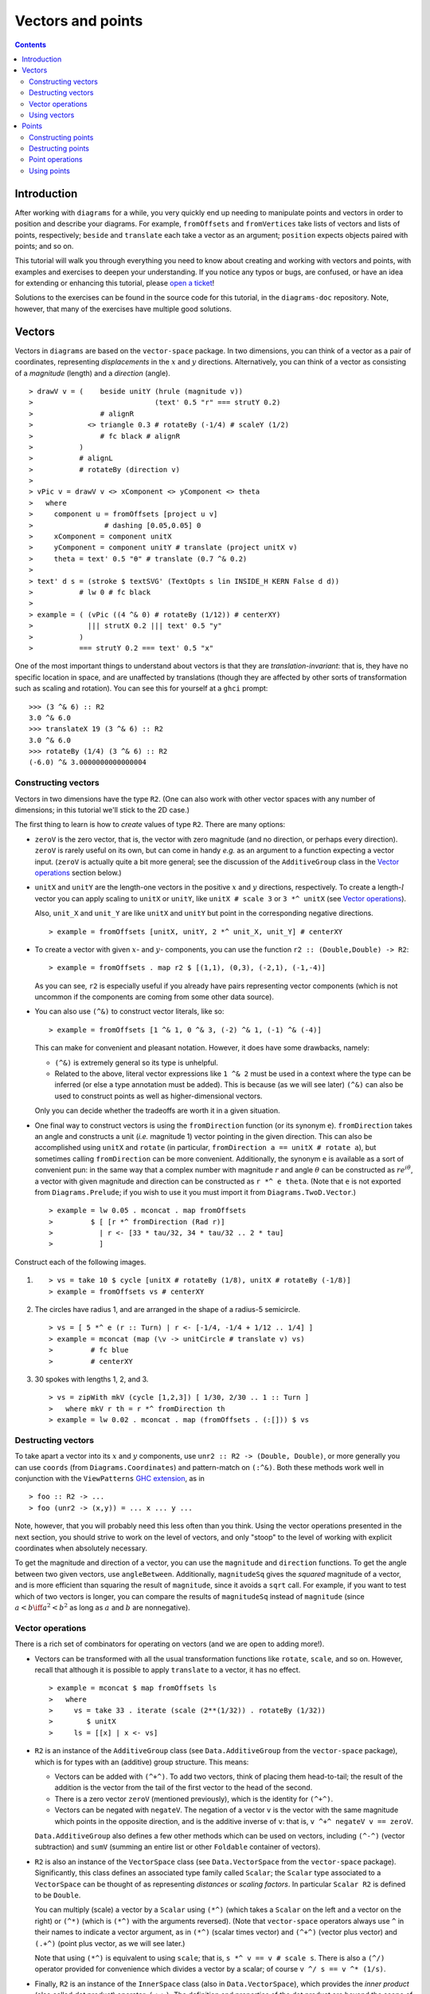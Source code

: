.. role:: pkg(literal)
.. role:: hs(literal)
.. role:: mod(literal)
.. role:: repo(literal)

.. default-role:: hs

==================
Vectors and points
==================

.. contents::

Introduction
============

After working with ``diagrams`` for a while, you very quickly end up
needing to manipulate points and vectors in order to position and
describe your diagrams.  For example, `fromOffsets` and `fromVertices`
take lists of vectors and lists of points, respectively; `beside` and
`translate` each take a vector as an argument; `position` expects
objects paired with points; and so on.

This tutorial will walk you through everything you need to know about
creating and working with vectors and points, with examples and
exercises to deepen your understanding.  If you notice any typos or
bugs, are confused, or have an idea for extending or enhancing this
tutorial, please `open a ticket`__!

__ https://github.com/diagrams/diagrams-doc/issues

Solutions to the exercises can be found in the source code for this
tutorial, in the `diagrams-doc`:repo: repository.  Note, however, that
many of the exercises have multiple good solutions.

Vectors
=======

Vectors in ``diagrams`` are based on the `vector-space`:pkg: package.
In two dimensions, you can think of a vector as a pair of coordinates,
representing *displacements* in the `x`:math: and `y`:math:
directions. Alternatively, you can think of a vector as consisting of
a *magnitude* (length) and a *direction* (angle).

.. class:: dia

::

> drawV v = (    beside unitY (hrule (magnitude v))
>                             (text' 0.5 "r" === strutY 0.2)
>                # alignR
>             <> triangle 0.3 # rotateBy (-1/4) # scaleY (1/2)
>                # fc black # alignR
>           )
>           # alignL
>           # rotateBy (direction v)
>
> vPic v = drawV v <> xComponent <> yComponent <> theta
>   where
>     component u = fromOffsets [project u v]
>                 # dashing [0.05,0.05] 0
>     xComponent = component unitX
>     yComponent = component unitY # translate (project unitX v)
>     theta = text' 0.5 "θ" # translate (0.7 ^& 0.2)
>
> text' d s = (stroke $ textSVG' (TextOpts s lin INSIDE_H KERN False d d))
>           # lw 0 # fc black
>
> example = ( (vPic ((4 ^& 0) # rotateBy (1/12)) # centerXY)
>             ||| strutX 0.2 ||| text' 0.5 "y"
>           )
>           === strutY 0.2 === text' 0.5 "x"

One of the most
important things to understand about vectors is that they are
*translation-invariant*: that is, they have no specific location in
space, and are unaffected by translations (though they are affected by
other sorts of transformation such as scaling and rotation).  You can
see this for yourself at a ``ghci`` prompt:

::

  >>> (3 ^& 6) :: R2
  3.0 ^& 6.0
  >>> translateX 19 (3 ^& 6) :: R2
  3.0 ^& 6.0
  >>> rotateBy (1/4) (3 ^& 6) :: R2
  (-6.0) ^& 3.0000000000000004

Constructing vectors
--------------------

Vectors in two dimensions have the type `R2`.  (One can also work with
other vector spaces with any number of dimensions; in this tutorial
we'll stick to the 2D case.)

The first thing to learn is how to *create* values of type
`R2`. There are many options:

* `zeroV` is the zero vector, that is, the vector with zero magnitude
  (and no direction, or perhaps every direction).  `zeroV` is rarely
  useful on its own, but can come in handy *e.g.* as an argument to a
  function expecting a vector input.  (`zeroV` is actually quite a bit
  more general; see the discussion of the `AdditiveGroup` class in the
  `Vector operations`_ section below.)

* `unitX` and `unitY` are the length-one vectors in the positive
  `x`:math: and `y`:math: directions, respectively.  To create a
  length-`l`:math: vector you can apply scaling to `unitX` or `unitY`,
  like `unitX # scale 3` or `3 *^ unitX` (see `Vector operations`_).

  Also, `unit_X` and `unit_Y` are like `unitX` and `unitY` but point
  in the corresponding negative directions.

  .. class:: dia-lhs

  ::

  > example = fromOffsets [unitX, unitY, 2 *^ unit_X, unit_Y] # centerXY

* To create a vector with given :math:`x`- and :math:`y`- components,
  you can use the function `r2 :: (Double,Double) -> R2`:

  .. class:: dia-lhs

  ::

  > example = fromOffsets . map r2 $ [(1,1), (0,3), (-2,1), (-1,-4)]

  As you can see, `r2` is especially useful if you already have pairs
  representing vector components (which is not uncommon if the
  components are coming from some other data source).

* You can also use `(^&)` to construct vector literals, like so:

  .. class:: dia-lhs

  ::

  > example = fromOffsets [1 ^& 1, 0 ^& 3, (-2) ^& 1, (-1) ^& (-4)]

  This can make for convenient and pleasant notation. However, it does
  have some drawbacks, namely:

  * `(^&)` is extremely general so its type is unhelpful.
  * Related to the above, literal vector expressions like `1 ^& 2` must
    be used in a context where the type can be inferred (or else a
    type annotation must be added).  This is because (as we will see
    later) `(^&)` can also be used to construct points as well as
    higher-dimensional vectors.

  Only you can decide whether the tradeoffs are worth it in a given
  situation.

* One final way to construct vectors is using the `fromDirection`
  function (or its synonym `e`).  `fromDirection` takes an angle and
  constructs a unit (*i.e.* magnitude 1) vector pointing in the given
  direction.  This can also be accomplished using `unitX` and `rotate`
  (in particular, `fromDirection a == unitX # rotate a`), but
  sometimes calling `fromDirection` can be more convenient.
  Additionally, the synonym `e` is available as a sort of convenient
  pun: in the same way that a complex number with magnitude `r`:math:
  and angle `\theta`:math: can be constructed as `r
  e^{i\theta}`:math:, a vector with given magnitude and direction can
  be constructed as `r *^ e theta`. (Note that `e` is not exported
  from `Diagrams.Prelude`:mod:; if you wish to use it you must import
  it from `Diagrams.TwoD.Vector`:mod:.)

  .. class:: dia-lhs

  ::

  > example = lw 0.05 . mconcat . map fromOffsets
  >         $ [ [r *^ fromDirection (Rad r)]
  >           | r <- [33 * tau/32, 34 * tau/32 .. 2 * tau]
  >           ]

.. container:: exercises

  Construct each of the following images.

  1. .. class:: dia

     ::

     > vs = take 10 $ cycle [unitX # rotateBy (1/8), unitX # rotateBy (-1/8)]
     > example = fromOffsets vs # centerXY

  #. The circles have radius 1, and are arranged in the shape of a
     radius-5 semicircle.

     .. class:: dia

     ::

     > vs = [ 5 *^ e (r :: Turn) | r <- [-1/4, -1/4 + 1/12 .. 1/4] ]
     > example = mconcat (map (\v -> unitCircle # translate v) vs)
     >         # fc blue
     >         # centerXY

  #. 30 spokes with lengths 1, 2, and 3.

     .. class:: dia

     ::

     > vs = zipWith mkV (cycle [1,2,3]) [ 1/30, 2/30 .. 1 :: Turn ]
     >   where mkV r th = r *^ fromDirection th
     > example = lw 0.02 . mconcat . map (fromOffsets . (:[])) $ vs

Destructing vectors
-------------------

To take apart a vector into its `x`:math: and `y`:math: components,
use `unr2 :: R2 -> (Double, Double)`, or more generally you can use
`coords` (from `Diagrams.Coordinates`:mod:) and pattern-match on
`(:^&)`.  Both these methods work well in conjunction with the
``ViewPatterns`` `GHC extension`__, as in

__ http://ghc.haskell.org/trac/ghc/wiki/ViewPatterns

.. class:: lhs

::

> foo :: R2 -> ...
> foo (unr2 -> (x,y)) = ... x ... y ...

Note, however, that you will probably need this less often than you
think.  Using the vector operations presented in the next section, you
should strive to work on the level of vectors, and only "stoop" to the
level of working with explicit coordinates when absolutely necessary.

To get the magnitude and direction of a vector, you can use the
`magnitude` and `direction` functions.  To get the angle between two
given vectors, use `angleBetween`.  Additionally, `magnitudeSq` gives
the *squared* magnitude of a vector, and is more efficient than
squaring the result of `magnitude`, since it avoids a `sqrt` call.
For example, if you want to test which of two vectors is longer, you
can compare the results of `magnitudeSq` instead of `magnitude` (since
`a < b \iff a^2 < b^2`:math: as long as `a`:math: and `b`:math: are
nonnegative).

Vector operations
-----------------

There is a rich set of combinators for operating on vectors (and we
are open to adding more!).

* Vectors can be transformed with all the usual transformation
  functions like `rotate`, `scale`, and so on.  However, recall that
  although it is possible to apply `translate` to a vector, it has no
  effect.

  .. class:: dia-lhs

  ::

  > example = mconcat $ map fromOffsets ls
  >   where
  >     vs = take 33 . iterate (scale (2**(1/32)) . rotateBy (1/32))
  >        $ unitX
  >     ls = [[x] | x <- vs]

* `R2` is an instance of the `AdditiveGroup` class (see
  `Data.AdditiveGroup`:mod: from the `vector-space`:pkg: package),
  which is for types with an (additive) group structure.  This means:

  * Vectors can be added with `(^+^)`.  To add two vectors, think of
    placing them head-to-tail; the result of the addition is the
    vector from the tail of the first vector to the head of the
    second.
  * There is a zero vector `zeroV` (mentioned previously), which is
    the identity for `(^+^)`.
  * Vectors can be negated with `negateV`.  The negation of a vector
    ``v`` is the vector with the same magnitude which points in the
    opposite direction, and is the additive inverse of ``v``: that is,
    `v ^+^ negateV v == zeroV`.

  `Data.AdditiveGroup`:mod: also defines a few other methods which can
  be used on vectors, including `(^-^)` (vector subtraction) and
  `sumV` (summing an entire list or other `Foldable` container of
  vectors).

* `R2` is also an instance of the `VectorSpace` class (see
  `Data.VectorSpace`:mod: from the `vector-space`:pkg: package).
  Significantly, this class defines an associated type family called
  `Scalar`; the `Scalar` type associated to a `VectorSpace` can be
  thought of as representing *distances* or *scaling
  factors*. In particular `Scalar R2` is defined to be `Double`.

  You can multiply (scale) a vector by a `Scalar` using `(*^)` (which
  takes a `Scalar` on the left and a vector on the right) or `(^*)`
  (which is `(*^)` with the arguments reversed).  (Note that
  `vector-space`:pkg: operators always use ``^`` in their names to
  indicate a vector argument, as in `(*^)` (scalar times vector) and
  `(^+^)` (vector plus vector) and `(.+^)` (point plus vector, as we
  will see later.)

  Note that using `(*^)` is equivalent to using `scale`; that is, `s
  *^ v == v # scale s`.  There is also a `(^/)` operator provided for
  convenience which divides a vector by a scalar; of course `v ^/ s ==
  v ^* (1/s)`.

* Finally, `R2` is an instance of the `InnerSpace` class (also in
  `Data.VectorSpace`:mod:), which provides the *inner product* (also
  called *dot product*) operator, `(<.>)`.  The definition and
  properties of the dot product are beyond the scope of this tutorial;
  you can `read about it on Wikipedia`__.  However, note that several
  common uses of the dot product are already encapsulated in other
  functions, such as `project` and `leftTurn`.

__ http://en.wikipedia.org/wiki/Dot_product

* The `normalized` function changes the magnitude of a vector to
  `1`:math:, while keeping the direction fixed.

* `perp` yields a vector perpendicular to (and of the same magnitude
  as) its input.

* `lerp` linearly interpolates between two vectors as the given
  parameter varies from `0`:math: to `1`:math:.

* `leftTurn v1 v2` tests whether the direction of `v2` is a "left
  turn" from `v1` (that is, if the direction of `v2` can be obtained
  from that of `v1` by rotating up to one-half turn in the positive
  direction).

* `project u v` computes the *projection* of `v` onto `u`.  In the
  illustration below, the green line shows the projection of the red
  vector onto the blue vector.

  .. class:: dia-lhs

  ::

  > u = r2 (1,2)
  > v = 2 *^ (unitY # rotateBy (1/19))
  > p = project u v
  >
  > drawV v = fromOffsets [v]
  >
  > example = mconcat
  >   [ drawV p # lc green # lw 0.03
  >   , drawV u # lc blue
  >   , drawV v # lc red
  >   , drawV (p ^-^ v) # translate v # dashing [0.1,0.1] 0
  >   ]

.. container:: exercises

  1. Write a function `vTriangle :: R2 -> R2 -> Diagram SVG R2`
     (substituting your favorite backend in place of `SVG`) which
     takes as arguments two vectors representing two sides of a
     triangle and draws the corresponding triangle.  For example,
     `vTriangle unitX (unitX # rotateBy (1/8))` should produce

     .. class:: dia

     ::

     > vTriangle v1 v2 = fromOffsets [v1, v2 ^-^ v1, (-1) *^ v2]
     >                 # glueLine # strokeLoop
     >
     > example = vTriangle unitX (unitX # rotateBy (1/8))
     >         # centerXY # pad 1.1

  #. Write a function which takes two vectors as input and constructs
     a classic illustration of vector addition using a parallelogram,
     as in the following example:

     .. class:: dia

     ::

     > drawV = fromOffsets . (:[])
     > vAddVis v1 v2
     >   = mconcat
     >     [ drawV v1 # lc red
     >     , drawV v2 # lc blue
     >	   , drawV v1 # lc red  # dashing [0.1,0.1] 0 # translate v2
     >     , drawV v2 # lc blue # dashing [0.1,0.1] 0 # translate v1
     >     , drawV (v1 ^+^ v2) # lc purple
     >     ]
     >
     > example = vAddVis (r2 (0.5,1)) (r2 (2,0.5)) # lw 0.02

Using vectors
-------------

Once you have a vector, what can you do with it?  A few of the things
have already been seen in the examples above, but it's worth
collecting a list here in one place.

* You can create a trail, path, or diagram (in fact, any `TrailLike`
  thing---see the `trails and paths tutorial`__) from a list of
  vectors using `fromOffsets`.

  __ paths.html

* You can translate things by a vector using `translate` or
  `moveOriginBy`.

Points
======

A *point* is a location in space.  In ``diagrams``, points are based
on the `vector-space-points`:pkg: package, and in the case of 2D are
represented by the type `P2`. In 2D, points are usually thought of as
a pair of `x`:math: and `y`:math: coordinates (though other coordinate
systems could be used as well, *e.g.* polar coordinates).

Points and vectors are closely related, and are sometimes conflated
since both can be concretely represented by tuples of coordinates.
However, they are distinct concepts which support different sets of
operations. For example, points are affected by translation whereas
vectors are not; vectors can be added but adding points does not make
sense; and so on.  Hence, they are represented by distinct types in
``diagrams``.

Constructing points
-------------------

There are several ways to construct points.

* `origin` is the name of the distinguished point at the origin of
    the vector space (note this works in any dimension).

* To create a point with given :math:`x`- and :math:`y`- components,
  you can use the function `p2 :: (Double,Double) -> P2`:

  .. class:: dia-lhs

  ::

  > example
  >   = position . flip zip (repeat (circle 0.2 # fc green))
  >   . map p2 $ [(1,1), (0,3), (-2,1), (-1,-4), (2,0)]

  As with `r2`, `p2` is especially useful if you already have pairs
  representing point coordinates.

* The `^&` operator can be used to construct literal points (`P2`
  values) as well as vectors (`R2` values).  The proper type is chosen
  via type inference: if the expression `(3 ^& 5)` is used in a context
  where its type is inferred to be `P2`, it is the point at
  `(3,5)`:math:; if its type is inferred to be `R2`, it is the vector
  with `x`:math:-component `3`:math: and `y`:math:-component
  `5`:math:.

* There is no way to directly convert a vector into a point---this is
  intentional!  If you have a vector `v` and you want to refer to the
  point located at the vector's head (when the vector tail is placed
  at, say, the origin) you can write `origin .+^ v` (see below for a
  discussion of `.+^`).

* An advanced method of generating points is to use any function
  returning a `TrailLike` result, since `[P2]` is an instace of
  `TrailLike`. Using a function returning any `TrailLike` at the
  result type `[P2]` will result in the list of vertices of the trail.
  For example, here we obtain the list of vertices of a regular
  nonagon:

  .. class:: dia-lhs

  ::

  > pts :: [P2]
  > pts = nonagon 1
  > example = position . map (\p -> (p, circle 0.2 # fc green)) $ pts

  Note that we could also inline `pts` in the above example to obtain

  .. class:: lhs

  ::

  > example = position . map (\p -> (p, circle 0.2 # fc green)) $ nonagon 1

  In this case, the type of `nonagon 1` would be inferred as `[P2]`
  (since `position` expects a list of paired points and diagrams),
  causing the appropriate `TrailLike` instance to be chosen.

Destructing points
------------------

For taking a point apart into its components you can use the `unp2`
function, or, more generally, `coords` (just as with vectors).  There
is currently no way to get a polar representation of a point, but it
would be easy to add: if you want it, holler (or `submit a pull
request`__!).

__ http://www.haskell.org/haskellwiki/Diagrams/Contributing

You can compute the distance between two points with the `distance`
function (or `distanceSq` to get the square of the distance, which
avoids a square root).

.. container:: exercises

  Construct each of the following images.

  1. A `31 \times 31`:math: grid of circles, each colored according to
     the distance of its center from the origin.

     .. class:: dia

     ::

     > example
     >   = pts
     >   # map (hcat . map mkSquare)
     >   # vcat
     >   # centerXY
     >
     > r = 15
     >
     > pts = [ [p2 (x,y) | x <- [-r .. r]] | y <- [-r .. r]]
     > mkSquare p = circle 0.5 # fc c # moveTo p
     >   where
     >     c | distanceSq p origin <= (r*r) = yellow
     >       | otherwise                    = purple

Point operations
----------------

You can transform points arbitrarily: unlike vectors, points are
affected by translation.  Rotation and scaling act on points with
respect to the origin (for example, scaling the point `(1,1)`:math: by
`2`:math: results in the point `(2,2)`:math:).

.. class:: dia-lhs

::

> sqPts = square 1
>
> drawPts pts c = pts # map (\p -> (p,dot c)) # position
> dot c = circle 0.2 # fc c
>
> example = drawPts sqPts blue
>        <> drawPts (sqPts # scale 2 # rotateBy(1/10)) red

Abstractly, points and vectors together form what is termed an "affine
space". Here is a nice intuitive description of affine spaces, stolen
from `the wikipedia page`__:

__ http://en.wikipedia.org/wiki/Affine_space

    An affine space is what is left of a `vector space`_ after you've
    forgotten which point is the origin (or, in the words of the
    French mathematician `Marcel Berger`_, "An affine space is nothing
    more than a vector space whose origin we try to forget about, by
    adding translations to the linear maps").

.. _`vector space`: http://en.wikipedia.org/wiki/Vector_space
.. _`Marcel Berger`: http://en.wikipedia.org/wiki/Marcel_Berger

It's not important to understand the formal mathematical
definition of an affine space; it's enough to understand the sorts of
operations which this enables on points and vectors.

In particular, `P2` is an instance of the `AffineSpace` type class
(defined in `Data.AffineSpace`:mod: from the `vector-space`:pkg:
package).  This class also has an associated type family called
`Diff`, which for `P2` is defined to be `R2`: roughly, this says that
the *difference* or "offset" between two points is given by a vector.

Note how the operators below are named: a period indicates a point
argument, and a carat (`^`) indicates a vector argument.  So, for
example, `(.+^)` takes a point as its first argument and a vector as
its second.

* You can "subtract" one point from another to get the vector between
  them, using `(.-.)`.  In particular `b .-. a` is the vector
  pointing from `a` to `b`.

* Using `(.+^)`, you can add a vector to a point, resulting in another
  point which is offset from the first point by the given vector.  If
  `p .+^ v == p'`, then `p' .-. p == v`.  You can also use `(.-^)` to
  subtract a vector from a point.

* Although it does not make sense to "add" two points, it does make
  sense to *linearly interpolate* between them using the `alerp`
  function (defined in `Data.AffineSpace`:mod:), for example, to find
  the point which is 25% of the way from the first point to the
  second.

  .. class:: dia-lhs

  ::

  > pt1 = origin
  > pt2 = p2 (5,3)
  >
  > example = position $
  >   [ (p, circle 0.2 # fc c)
  >   | a <- [0, 0.1 .. 1]
  >   , let p = alerp pt1 pt2 a
  >   , let c = blend a blue green
  >   ]

* You can find the *centroid* (the "average" or "center of mass") of a
  list of points using the `centroid` function (defined in
  `Diagrams.Points`:mod:).

* Finally, you can scale a point using the `(*.)` operator (though, as
  mentioned earlier, you can also use `scale`).

.. container:: exercises

  1. Implement the `Graham scan algorithm`__ and generate diagrams
     illustrating the intermediate steps.

  __ http://en.wikipedia.org/wiki/Graham_scan

Using points
------------

Here are some things you can do with points, once you have constructed
or computed them:

* You can create a straight line between two points with `(~~)`.

* You can construct any `TrailLike` instance (like trails, paths, or
  diagrams) from a list of points using `fromVertices`.

* You can translate objects to a given point using `moveTo`, `place`,
  or `moveOriginTo`.

* You can position an entire collection of objects using `position`.
